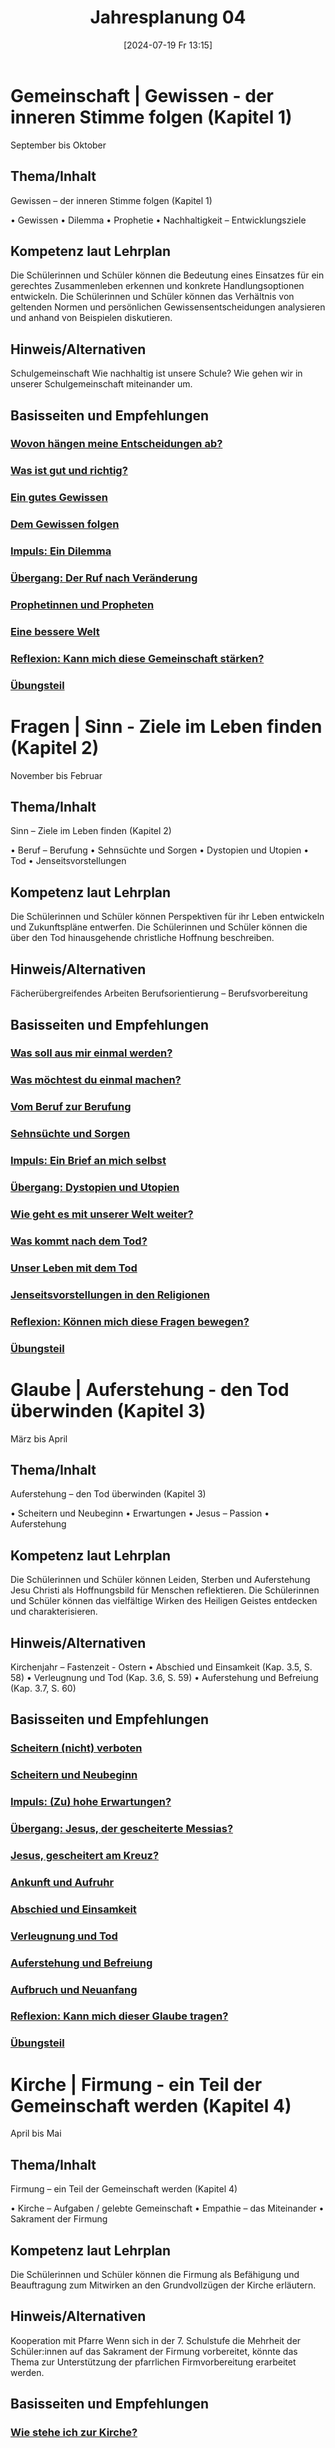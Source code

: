#+title:      Jahresplanung 04
#+date:       [2024-07-19 Fr 13:15]
#+filetags:   :Project:topic04:
#+identifier: 20240719T131544

* Gemeinschaft | Gewissen - der inneren Stimme folgen (Kapitel 1)
September bis Oktober

** Thema/Inhalt
Gewissen – der inneren Stimme folgen (Kapitel 1)

    • Gewissen
    • Dilemma
    • Prophetie 
    • Nachhaltigkeit – Entwicklungsziele

** Kompetenz laut Lehrplan
Die Schülerinnen und Schüler können die Bedeutung eines Einsatzes für ein gerechtes Zusammenleben erkennen und konkrete Handlungsoptionen entwickeln.
Die Schülerinnen und Schüler können das Verhältnis von geltenden Normen und persönlichen Gewissensentscheidungen analysieren und anhand von Beispielen diskutieren.

** Hinweis/Alternativen
Schulgemeinschaft
Wie nachhaltig ist unsere Schule? 
Wie gehen wir in unserer Schulgemeinschaft miteinander um. 

** Basisseiten und Empfehlungen

*** [[denote:20250730T093410][Wovon hängen meine Entscheidungen ab?]]
*** [[denote:20240909T205227][Was ist gut und richtig?]]
*** [[denote:20240909T205419][Ein gutes Gewissen]]
*** [[denote:20240909T205442][Dem Gewissen folgen]]
*** [[denote:20240909T205456][Impuls: Ein Dilemma]]
*** [[denote:20250730T093425][Übergang: Der Ruf nach Veränderung]]
*** [[denote:20250730T093447][Prophetinnen und Propheten]]
*** [[denote:20250730T101003][Eine bessere Welt]]
*** [[denote:20250730T101023][Reflexion: Kann mich diese Gemeinschaft stärken?]]
*** [[denote:20250730T101036][Übungsteil]]


* Fragen | Sinn - Ziele im Leben finden (Kapitel 2)
November bis Februar

** Thema/Inhalt
Sinn – Ziele im Leben finden
 (Kapitel 2)

    • Beruf – Berufung
    • Sehnsüchte und Sorgen
    • Dystopien und Utopien
    • Tod 
    • Jenseitsvorstellungen

** Kompetenz laut Lehrplan
Die Schülerinnen und Schüler können Perspektiven für ihr Leben entwickeln und Zukunftspläne entwerfen. 
Die Schülerinnen und Schüler können die über den Tod hinausgehende christliche Hoffnung beschreiben.

** Hinweis/Alternativen
Fächerübergreifendes Arbeiten
Berufsorientierung – Berufsvorbereitung

** Basisseiten und Empfehlungen 

*** [[denote:20250730T102311][Was soll aus mir einmal werden?]]
*** [[denote:20250730T102329][Was möchtest du einmal machen?]]
*** [[denote:20250730T102348][Vom Beruf zur Berufung]]
*** [[denote:20250730T102356][Sehnsüchte und Sorgen]]
*** [[denote:20250730T102407][Impuls: Ein Brief an mich selbst]]
*** [[denote:20250730T102417][Übergang: Dystopien und Utopien]]
*** [[denote:20250730T102433][Wie geht es mit unserer Welt weiter?]]
*** [[denote:20250730T102456][Was kommt nach dem Tod?]]
*** [[denote:20250730T102509][Unser Leben mit dem Tod]]
*** [[denote:20250730T102521][Jenseitsvorstellungen in den Religionen]]
*** [[denote:20250730T102533][Reflexion: Können mich diese Fragen bewegen?]]
*** [[denote:20250730T102542][Übungsteil]]

* Glaube | Auferstehung - den Tod überwinden (Kapitel 3)
März bis April

** Thema/Inhalt
Auferstehung – den Tod überwinden 
(Kapitel 3)

    • Scheitern und Neubeginn 
    • Erwartungen
    • Jesus – Passion
    • Auferstehung 

** Kompetenz laut Lehrplan
Die Schülerinnen und Schüler können Leiden, Sterben und Auferstehung Jesu Christi als Hoffnungsbild für Menschen reflektieren.
Die Schülerinnen und Schüler können das vielfältige Wirken des Heiligen Geistes entdecken und charakterisieren.

** Hinweis/Alternativen
Kirchenjahr – Fastenzeit - Ostern
    • Abschied und Einsamkeit 
(Kap. 3.5, S. 58)
    • Verleugnung und Tod
(Kap. 3.6, S. 59)
    • Auferstehung und Befreiung
(Kap. 3.7, S. 60)

** Basisseiten und Empfehlungen

*** [[denote:20250730T102602][Scheitern (nicht) verboten]]
*** [[denote:20250730T102611][Scheitern und Neubeginn]]
*** [[denote:20250730T102623][Impuls: (Zu) hohe Erwartungen?]]
*** [[denote:20250730T102635][Übergang: Jesus, der gescheiterte Messias?]]
*** [[denote:20250730T102658][Jesus, gescheitert am Kreuz?]]
*** [[denote:20250730T102710][Ankunft und Aufruhr]]
*** [[denote:20250730T102723][Abschied und Einsamkeit]]
*** [[denote:20250730T102735][Verleugnung und Tod]]
*** [[denote:20250730T102745][Auferstehung und Befreiung]]
*** [[denote:20250730T102755][Aufbruch und Neuanfang]]
*** [[denote:20250730T102817][Reflexion: Kann mich dieser Glaube tragen?]]
*** [[denote:20250730T102828][Übungsteil]]


* Kirche | Firmung - ein Teil der Gemeinschaft werden (Kapitel 4)
April bis Mai

** Thema/Inhalt
Firmung – ein Teil der Gemeinschaft werden
(Kapitel 4)

    • Kirche – Aufgaben / gelebte Gemeinschaft
    • Empathie – das Miteinander
    • Sakrament der Firmung
    
** Kompetenz laut Lehrplan
Die Schülerinnen und Schüler können die Firmung als Befähigung und Beauftragung zum Mitwirken an den Grundvollzügen der Kirche erläutern.

** Hinweis/Alternativen
Kooperation mit Pfarre
Wenn sich in der 7. Schulstufe die Mehrheit der Schüler:innen auf das Sakrament der Firmung vorbereitet, könnte das Thema zur Unterstützung der pfarrlichen Firmvorbereitung erarbeitet werden.

** Basisseiten und Empfehlungen

*** [[denote:20250730T102847][Wie stehe ich zur Kirche?]]
*** [[denote:20250730T102857][Was bringt uns die Kirche?]]
*** [[denote:20250730T102910][Die Aufgaben der Kirche]]
*** [[denote:20250730T102921][Gelebte Gemeinschaft]]
*** [[denote:20250730T102932][Impuls: Empathie - Schlüssel für das Miteinander]]
*** [[denote:20250730T102948][Übergang: Kirche - bist du dabei?]]
*** [[denote:20250730T103001][Junge Menschen gestalten die Kirche]]
*** [[denote:20250730T103012][Das Sakrament der Firmung]]
*** [[denote:20250730T103026][Reflexion: Kann uns diese Kirche verbinden?]]
*** [[denote:20250730T103036][Übungsteil]]

* Welt | Kunst - das Leben ausdrücken (Kapitel 5)
Mai bis Juni

** Thema/Inhalt
Kunst – das Leben ausdrücken
(Kapitel 5)
    • Sinn-Zeichen
    • Mutmacher
    • Sinn-Täger
    • Vorstellungen und Bilder vom Ende
    • Religiöse Kunst
    • Religion prägt unsere Welt

** Kompetenz laut Lehrplan
Die Schülerinnen und Schüler können Kunst als Möglichkeit religiöser Weltdeutung verstehen und ihr eigenes kreatives Potential entfalten.


** Hinweis/Alternativen
Exkursion
Welche Art religiöser Kunst findet sich in meinem Wohnort / in meiner Pfarre / in der Umgebung meiner Schule?

** Basisseiten und Empfehlungen

*** [[denote:20250730T103127][Wie soll ich das nur ausdrücken?]]
*** [[denote:20250730T103141][Unsere Sinn-Zeichen]]
*** [[denote:20250730T103155][Impuls: Ästhetische Mutmacher]]
*** [[denote:20250730T103206][Tattoos - Der Körper als Sinn-Träger]]
*** [[denote:20250730T103216][Mit Kunst auf Sinn-Suche]]
*** [[denote:20250730T103226][Übergang: Vorstellungen vom Ende]]
*** [[denote:20250730T103235][Bilder vom Ende]]
*** [[denote:20250730T103244][Religiöse Kunst]]
*** [[denote:20250730T103253][Religion prägt unsere Welt]]
*** [[denote:20250730T103306][Reflexion: Wie prägt uns diese Welt?]]
*** [[denote:20250730T103317][Übungsteil]]

* Vielfalt | Asiatische Religionen - dem Kreislauf des Lebens folgen (Kapitel 6)
Mai bis Juni /oder vorverlegen auf November bis Februar/ 

** Thema/Inhalt
Asiatische Religionen – dem Kreislauf des Lebens folgen (Kapitel 6)

    • Religionen suchen Antworten
    • Religion – Freiheit oder Einschränkung
    • Hindu-Religionen
    • Buddhismus
    • Religiöse Vielfalt Asiens
    
** Kompetenz laut Lehrplan
Die Schülerinnen und Schüler kennen Charakteristika asiatischer Glaubenstraditionen und können diese mit dem christlichen Glaubensverständnis vergleichen. 
Die Schülerinnen und Schüler können lebensförderliche und lebensfeindliche Aspekte in Religionen und Weltanschauungen benennen und beurteilen.

** Hinweis/Alternativen
Interreligiöser Dialog
Feste und Feiern in der religiösen Vielfalt über das Schuljahr hinweg ansprechen

** Basisseiten und Empfehlungen

*** [[denote:20250730T103337][Was es für das Leben braucht]]
*** [[denote:20250730T103352][Religionen suchen nach Antworten]]
*** [[denote:20250730T103408][Impuls: Religion - Freiheit oder Einschränkung?]]
*** [[denote:20250730T103420][Übergang: Buddha im Baumarkt]]
*** [[denote:20250730T103436][Hindu-Religionen und Buddhismus]]
*** [[denote:20250730T103450][Die vielen Götter der Hindu-Religionen]]
*** [[denote:20250730T103503][Samsara - das Leben als Kreislauf]]
*** [[denote:20250730T103521][Glaubensleben in den Hindu-Religionen]]
*** [[denote:20250730T103534][Siddharta Gautama - der erste Buddha]]
*** [[denote:20250730T103550][Vier Wahrheiten, acht Wege]]
*** [[denote:20250730T103602][Glaubensleben im Buddhismus]]
*** [[denote:20250730T103616][Die religiöse Vielfalt Asiens]]
*** [[denote:20250730T103633][Reflexion: Kann uns diese Vielfalt einen?]]
*** [[denote:20250730T103646][Übungsteil]]
